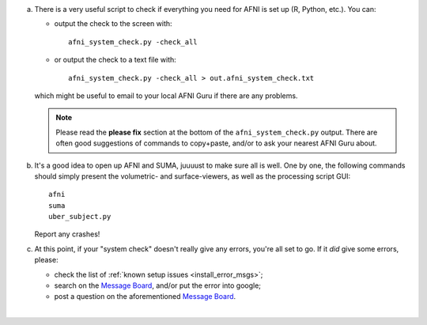 
a. There is a very useful script to check if everything you need for
   AFNI is set up (R, Python, etc.).  You can:

   - output the check to the screen with::
    
       afni_system_check.py -check_all

   - or output the check to a text file with::
    
       afni_system_check.py -check_all > out.afni_system_check.txt

   which might be useful to email to your local AFNI Guru if there
   are any problems. 

   .. note:: Please read the **please fix** section at the bottom of
             the ``afni_system_check.py`` output. There are often good
             suggestions of commands to copy+paste, and/or to ask your
             nearest AFNI Guru about.

#. It's a good idea to open up AFNI and SUMA, juuuust to make sure all
   is well.  One by one, the following commands should simply present
   the volumetric- and surface-viewers, as well as the processing
   script GUI::
   
     afni
     suma
     uber_subject.py

   Report any crashes!

#. At this point, if your "system check" doesn't really give any
   errors, you're all set to go. If it *did* give some errors, please:

   - check the list of :ref:`known setup issues <install_error_msgs>`;

   - search on the `Message Board
     <https://afni.nimh.nih.gov/afni/community/board/>`_, and/or
     put the error into google;

   - post a question on the aforementioned `Message Board
     <https://afni.nimh.nih.gov/afni/community/board/>`_.
|
